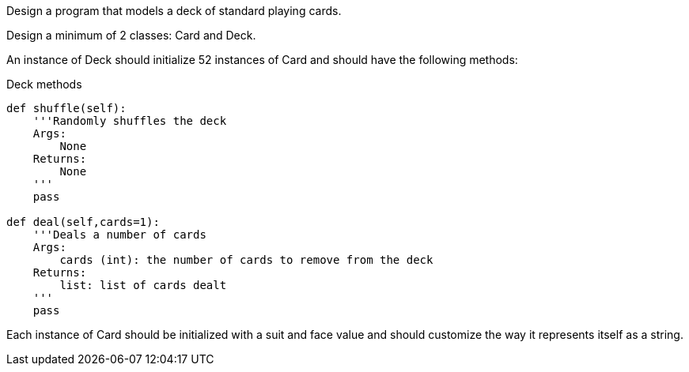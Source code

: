 Design a program that models a deck of standard playing cards.

Design a minimum of 2 classes: Card and Deck.

An instance of Deck should initialize 52 instances of Card and should have the following methods:

.Deck methods
[source,python]
----
def shuffle(self):
    '''Randomly shuffles the deck
    Args:
        None
    Returns:
        None
    '''
    pass

def deal(self,cards=1):
    '''Deals a number of cards
    Args:
        cards (int): the number of cards to remove from the deck
    Returns:
        list: list of cards dealt
    '''
    pass
----

Each instance of Card should be initialized with a suit and face value and should customize the way it represents itself as a string.
